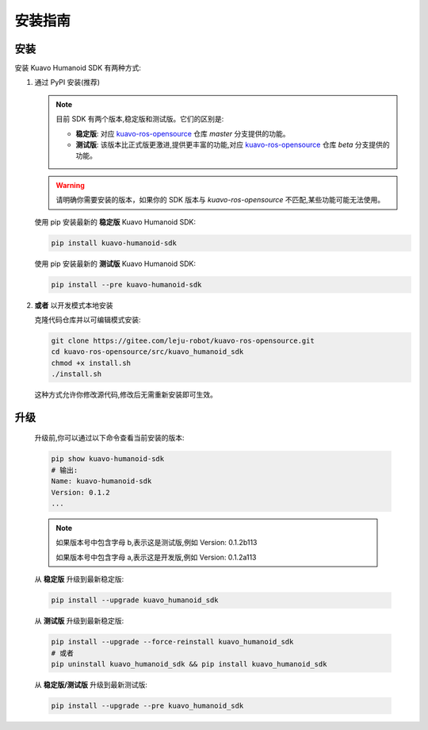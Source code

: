 .. _installation:

********
安装指南
********

安装
============

安装 Kuavo Humanoid SDK 有两种方式:

1. 通过 PyPI 安装(推荐)
   
   .. note::

      目前 SDK 有两个版本,稳定版和测试版。它们的区别是:

      - **稳定版**: 对应 `kuavo-ros-opensource <https://gitee.com/leju-robot/kuavo-ros-opensource/>`_ 仓库 `master` 分支提供的功能。
      - **测试版**: 该版本比正式版更激进,提供更丰富的功能,对应 `kuavo-ros-opensource <https://gitee.com/leju-robot/kuavo-ros-opensource/>`_ 仓库 `beta` 分支提供的功能。

   .. warning::
      请明确你需要安装的版本，如果你的 SDK 版本与 `kuavo-ros-opensource` 不匹配,某些功能可能无法使用。

   使用 pip 安装最新的 **稳定版** Kuavo Humanoid SDK:

   .. code-block:: bash

      pip install kuavo-humanoid-sdk

   使用 pip 安装最新的 **测试版** Kuavo Humanoid SDK:

   .. code-block:: bash

      pip install --pre kuavo-humanoid-sdk

2. **或者** 以开发模式本地安装
   
   克隆代码仓库并以可编辑模式安装:

   .. code-block:: bash
   
      git clone https://gitee.com/leju-robot/kuavo-ros-opensource.git
      cd kuavo-ros-opensource/src/kuavo_humanoid_sdk
      chmod +x install.sh  
      ./install.sh

   这种方式允许你修改源代码,修改后无需重新安装即可生效。

升级
====

   升级前,你可以通过以下命令查看当前安装的版本:

   .. code-block:: bash

      pip show kuavo-humanoid-sdk
      # 输出:
      Name: kuavo-humanoid-sdk
      Version: 0.1.2
      ...

   .. note::

      如果版本号中包含字母 b,表示这是测试版,例如 Version: 0.1.2b113

      如果版本号中包含字母 a,表示这是开发版,例如 Version: 0.1.2a113

   从 **稳定版** 升级到最新稳定版:

   .. code-block:: bash

      pip install --upgrade kuavo_humanoid_sdk

   从 **测试版** 升级到最新稳定版:

   .. code-block:: bash

      pip install --upgrade --force-reinstall kuavo_humanoid_sdk
      # 或者
      pip uninstall kuavo_humanoid_sdk && pip install kuavo_humanoid_sdk

   从 **稳定版/测试版** 升级到最新测试版:

   .. code-block:: bash

      pip install --upgrade --pre kuavo_humanoid_sdk

